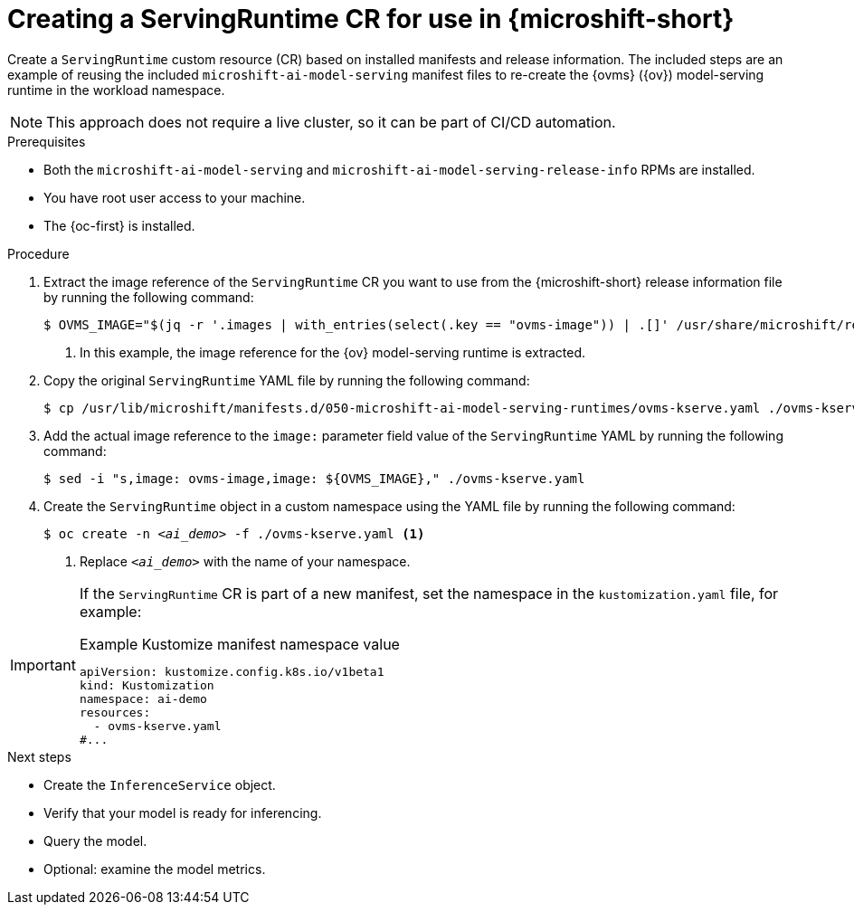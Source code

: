 // Module included in the following assemblies:
//
// * microshift_ai/microshift-rhoai.adoc

:_mod-docs-content-type: PROCEDURE
[id="microshift-rhoai-servingruntimes-ex_{context}"]
= Creating a ServingRuntime CR for use in {microshift-short}

Create a `ServingRuntime` custom resource (CR) based on installed manifests and release information. The included steps are an example of reusing the included `microshift-ai-model-serving` manifest files to re-create the {ovms} ({ov}) model-serving runtime in the workload namespace.

[NOTE]
====
This approach does not require a live cluster, so it can be part of CI/CD automation.
====

.Prerequisites

* Both the `microshift-ai-model-serving` and `microshift-ai-model-serving-release-info` RPMs are installed.
* You have root user access to your machine.
* The {oc-first} is installed.

.Procedure

. Extract the image reference of the `ServingRuntime` CR you want to use from the {microshift-short} release information file by running the following command:
+
[source,terminal]
----
$ OVMS_IMAGE="$(jq -r '.images | with_entries(select(.key == "ovms-image")) | .[]' /usr/share/microshift/release/release-ai-model-serving-"$(uname -i)".json)" <1>
----
<1> In this example, the image reference for the {ov} model-serving runtime is extracted.

. Copy the original `ServingRuntime` YAML file by running the following command:
+
[source,terminal]
----
$ cp /usr/lib/microshift/manifests.d/050-microshift-ai-model-serving-runtimes/ovms-kserve.yaml ./ovms-kserve.yaml
----

. Add the actual image reference to the `image:` parameter field value of the `ServingRuntime` YAML by running the following command:
+
[source,terminal]
----
$ sed -i "s,image: ovms-image,image: ${OVMS_IMAGE}," ./ovms-kserve.yaml
----

. Create the `ServingRuntime` object in a custom namespace using the YAML file by running the following command:
+
[source,terminal,subs="+quotes"]
----
$ oc create -n _<ai_demo>_ -f ./ovms-kserve.yaml <1>
----
<1> Replace `_<ai_demo>_` with the name of your namespace.

[IMPORTANT]
====
If the `ServingRuntime` CR is part of a new manifest, set the namespace in the `kustomization.yaml` file, for example:

.Example Kustomize manifest namespace value
[source,yaml]
----
apiVersion: kustomize.config.k8s.io/v1beta1
kind: Kustomization
namespace: ai-demo
resources:
  - ovms-kserve.yaml
#...
----
====

.Next steps

* Create the `InferenceService` object.
* Verify that your model is ready for inferencing.
* Query the model.
* Optional: examine the model metrics.